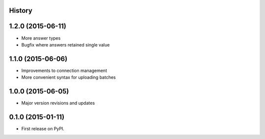.. :changelog:

History
-------

1.2.0 (2015-06-11)
---------------------

* More answer types
* Bugfix where answers retained single value

1.1.0 (2015-06-06)
---------------------

* Improvements to connection management
* More convenient syntax for uploading batches

1.0.0 (2015-06-05)
---------------------

* Major version revisions and updates

0.1.0 (2015-01-11)
---------------------

* First release on PyPI.
